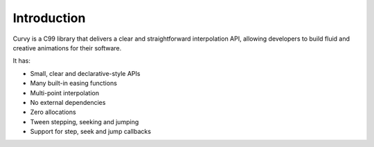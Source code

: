 Introduction
============

Curvy is a C99 library that delivers a clear and straightforward
interpolation API, allowing developers to build fluid and creative
animations for their software.

It has:

- Small, clear and declarative-style APIs
- Many built-in easing functions
- Multi-point interpolation
- No external dependencies
- Zero allocations
- Tween stepping, seeking and jumping
- Support for step, seek and jump callbacks